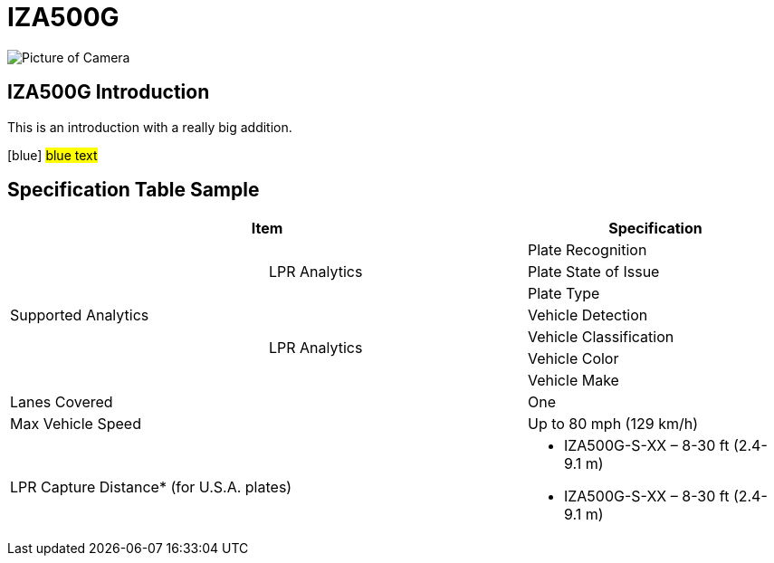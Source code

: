 = IZA500G

image::IZA500G-FIG-001e_FrontPagePhoto.png[Picture of Camera]

== IZA500G Introduction
This is an introduction with a really big addition.

[blue] #blue text#




== Specification Table Sample
[width=100%]
|===
2+|Item | Specification

.7+.^|Supported Analytics

.3+.^|LPR Analytics
|Plate Recognition
|Plate State of Issue
|Plate Type

.4+.^|LPR Analytics
|Vehicle Detection
|Vehicle Classification
|Vehicle Color
|Vehicle Make

2+|Lanes Covered
|One


2+.^|Max Vehicle Speed
|Up to 80 mph (129 km/h)

2+.^|LPR Capture Distance* (for U.S.A. plates)
a|* IZA500G-S-XX – 8-30 ft (2.4-9.1 m)

* IZA500G-S-XX – 8-30 ft (2.4-9.1 m)

|===

